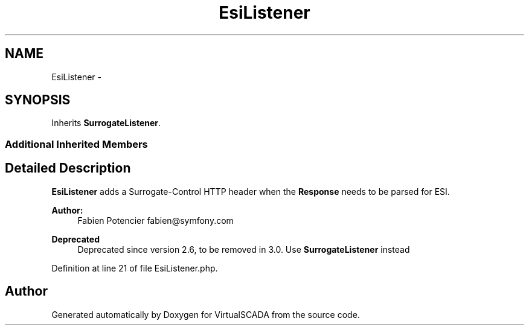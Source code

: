.TH "EsiListener" 3 "Tue Apr 14 2015" "Version 1.0" "VirtualSCADA" \" -*- nroff -*-
.ad l
.nh
.SH NAME
EsiListener \- 
.SH SYNOPSIS
.br
.PP
.PP
Inherits \fBSurrogateListener\fP\&.
.SS "Additional Inherited Members"
.SH "Detailed Description"
.PP 
\fBEsiListener\fP adds a Surrogate-Control HTTP header when the \fBResponse\fP needs to be parsed for ESI\&.
.PP
\fBAuthor:\fP
.RS 4
Fabien Potencier fabien@symfony.com
.RE
.PP
\fBDeprecated\fP
.RS 4
Deprecated since version 2\&.6, to be removed in 3\&.0\&. Use \fBSurrogateListener\fP instead 
.RE
.PP

.PP
Definition at line 21 of file EsiListener\&.php\&.

.SH "Author"
.PP 
Generated automatically by Doxygen for VirtualSCADA from the source code\&.
